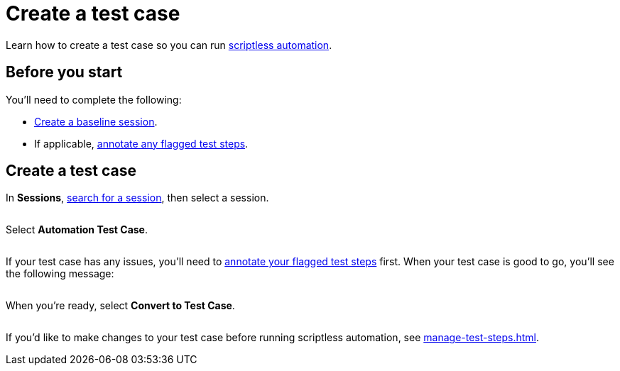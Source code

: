 = Create a test case
:navtitle: Create a test case

Learn how to create a test case so you can run xref:scriptless-automation:index.adoc[scriptless automation].

== Before you start

You'll need to complete the following:

* xref:scriptless-automation:create-a-baseline-session.adoc[Create a baseline session].
* If applicable, xref:remediation/annotate-a-test-step.adoc[annotate any flagged test steps].

== Create a test case

In *Sessions*, xref:session-explorer:search-for-a-session.adoc[search for a session], then select a session.

image:$NEW$[width="",alt=""]

Select *Automation Test Case*.

image:$NEW$[width="",alt=""]

If your test case has any issues, you'll need to xref:remediation/annotate-a-test-step.adoc[annotate your flagged test steps] first. When your test case is good to go, you'll see the following message:

image:$NEW$[width="",alt=""]

When you're ready, select *Convert to Test Case*.

image:$NEW$[width="",alt=""]

If you'd like to make changes to your test case before running scriptless automation, see xref:manage-test-steps.adoc[].
